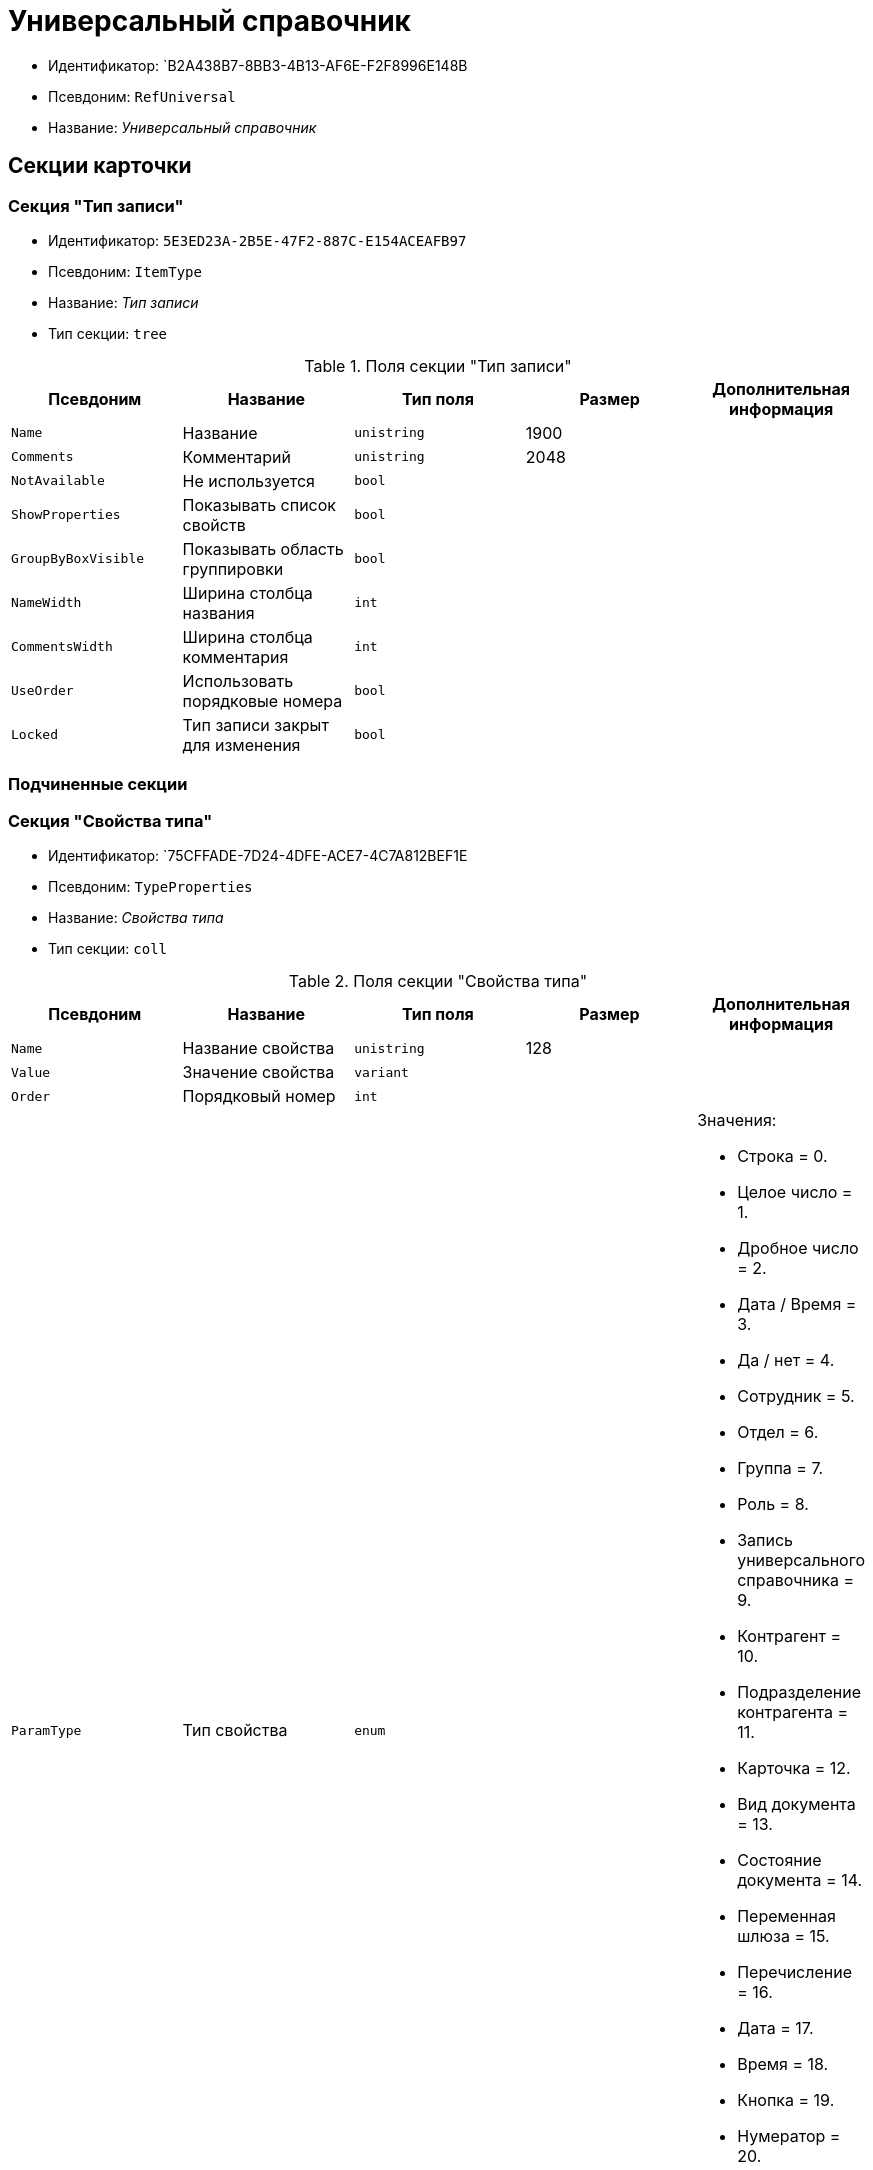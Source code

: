 = Универсальный справочник

* Идентификатор: `B2A438B7-8BB3-4B13-AF6E-F2F8996E148B
* Псевдоним: `RefUniversal`
* Название: _Универсальный справочник_

== Секции карточки

=== Секция "Тип записи"

* Идентификатор: `5E3ED23A-2B5E-47F2-887C-E154ACEAFB97`
* Псевдоним: `ItemType`
* Название: _Тип записи_
* Тип секции: `tree`

.Поля секции "Тип записи"
[cols="20%,20%,20%,20%,20%",options="header"]
|===
|Псевдоним |Название |Тип поля |Размер |Дополнительная информация
|`Name` |Название |`unistring` |1900 |
|`Comments` |Комментарий |`unistring` |2048 |
|`NotAvailable` |Не используется |`bool` | |
|`ShowProperties` |Показывать список свойств |`bool` | |
|`GroupByBoxVisible` |Показывать область группировки |`bool` | |
|`NameWidth` |Ширина столбца названия |`int` | |
|`CommentsWidth` |Ширина столбца комментария |`int` | |
|`UseOrder` |Использовать порядковые номера |`bool` | |
|`Locked` |Тип записи закрыт для изменения |`bool` | |
|===

=== Подчиненные секции

=== Секция "Свойства типа"

* Идентификатор: `75CFFADE-7D24-4DFE-ACE7-4C7A812BEF1E
* Псевдоним: `TypeProperties`
* Название: _Свойства типа_
* Тип секции: `coll`

.Поля секции "Свойства типа"
[cols="20%,20%,20%,20%,20%",options="header"]
|===
|Псевдоним |Название |Тип поля |Размер |Дополнительная информация
|`Name` |Название свойства |`unistring` |128 |
|`Value` |Значение свойства |`variant` | |
|`Order` |Порядковый номер |`int` | |
|`ParamType` |Тип свойства |`enum` | a|.Значения:
* Строка = 0.
* Целое число = 1.
* Дробное число = 2.
* Дата / Время = 3.
* Да / нет = 4.
* Сотрудник = 5.
* Отдел = 6.
* Группа = 7.
* Роль = 8.
* Запись универсального справочника = 9.
* Контрагент = 10.
* Подразделение контрагента = 11.
* Карточка = 12.
* Вид документа = 13.
* Состояние документа = 14.
* Переменная шлюза = 15.
* Перечисление = 16.
* Дата = 17.
* Время = 18.
* Кнопка = 19.
* Нумератор = 20.
* Картинка = 21.
* Папка = 22.
* Тип записи универсального справочника = 23.
|`Item`Type` |Тип записи универсального справочника |`refid` | a|.Поля ссылки:
* `TypeName > Name`
|`ParentProp` |Родительское свойство |`refid` | |
|`ParentFieldName` |Имя родительского поля |`string` |128 |
|`DisplayValue` |Отображаемое значение |`unistring` |1900 |
|`GateID` |Шлюз |`uniqueid` | |
|`VarTypeID` |Тип переменной в шлюзе |`int` | |
|`ShowInGrid` |Показывать в гриде |`bool` | |
|`IsCollection` |Коллекция |`bool` | |
|`NumberID` |Номер |`refid` | |
|`Image` |Картинка |image` | |
|`TextValue` |Значение строки |`unitext` | |
|`ColumnWidth` |Ширина столбца в гриде |`int` | |
|===

=== Подчиненные секции

=== Секция "Значения перечисления"

* Идентификатор: `5996E56A-811B-47A0-92AB-CF59C6FA4130`
* Псевдоним: `EnumValues`
* Название: _Значения перечисления_
* Тип секции: `coll`

.Поля секции "Значения перечисления"
[cols="20%,20%,20%,20%,20%",options="header"]
|===
|Псевдоним |Название |Тип поля |Размер |Дополнительная информация
|`Value`ID` |ID значения |`int` | |
|`Value`Name` |Название значения |`unistring` |128 |
|===

=== Секция "Выбранные значения типа"

* Идентификатор: `CAFBF125-AE6C-492D-B0E4-B89F38EA3776`
* Псевдоним: `TypeSelectedValues`
* Название: _Выбранные значения типа_
* Тип секции: `coll`

.Поля секции "Выбранные значения типа"
[cols="20%,20%,20%,20%,20%",options="header"]
|===
|Псевдоним |Название |Тип поля |Размер |Дополнительная информация
|`SelectedValue` |Выбранное значение |`variant` | |
|`Order` |Порядок |`int` | |
|`IsResponsible` |Ответственный |`bool` | |
|===

=== Секция "Запись"

* Идентификатор: `DD20BF9B-90F8-4D9A-9553-5B5F17AD724E
* Псевдоним: `Item`
* Название: _Запись
* Тип секции: `coll`

.Поля секции "Запись"
[cols="20%,20%,20%,20%,20%",options="header"]
|===
|Псевдоним |Название |Тип поля |Размер |Дополнительная информация
|`Name` |Название |`unistring` |1900 |
|`Comments` |Комментарий |`unistring` |2048 |
|`NotAvailable` |Не используется |`bool` | |
|`Order` |Порядковый номер |`int` | |
|===

=== Подчиненные секции

=== Секция "Свойства"

* Идентификатор: `85D15F7A-DDEE-4484-9B41-57D09E0B1A9A
* Псевдоним: `Properties`
* Название: _Свойства_
* Тип секции: `coll`

.Поля секции "Свойства"
[cols="20%,20%,20%,20%,20%",options="header"]
|===
|Псевдоним |Название |Тип поля |Размер |Дополнительная информация
|`Property` |Свойство |`refid` | a|.Поля ссылки:
* `> Name`
* `> Order, > ParamType`
* `> ItemType`
* `> ParentProp, > ParentFieldName`
* `> GateID, > VarTypeID, > IsCollection`
|`Value` |Значение свойства |`variant` | |
|`DisplayValue` |Отображаемое значение |`unistring` |1900 |
|`Image` |Картинка |image` | |
|`TextValue` |Значение строки |`unitext` | |
|===

=== Подчиненные секции

=== Секция "Выбранные значения"

* Идентификатор: `859348ED-F999-4139-B259-1E5B5D641D29`
* Псевдоним: `SelectedValues`
* Название: _Выбранные значения_
* Тип секции: `coll`

.Поля секции "Выбранные значения"
[cols="20%,20%,20%,20%,20%",options="header"]
|===
|Псевдоним |Название |Тип поля |Размер |Дополнительная информация
|`SelectedValue` |Выбранное значение |`variant` | |
|`Order` |Порядок |`int` | |
|`IsResponsible` |Ответственный |`bool` | |
|===

=== Секция "Настройки сортировки"

* Идентификатор: `01EBD37C-1180-4CAD-847D-237203D1582B
* Псевдоним: `SortSettings`
* Название: _Настройки сортировки_
* Тип секции: `coll`

.Поля секции "Настройки сортировки"
[cols="20%,20%,20%,20%,20%",options="header"]
|===
|Псевдоним |Название |Тип поля |Размер |Дополнительная информация
|`Order` |Порядковый номер |`int` | |
|`ColIndex` |Номер столбца |`int` | |
|`IsGroup` |Группа |`bool` | |
|`SortDescending` |Сортировать по убыванию |`bool` | |
|===
